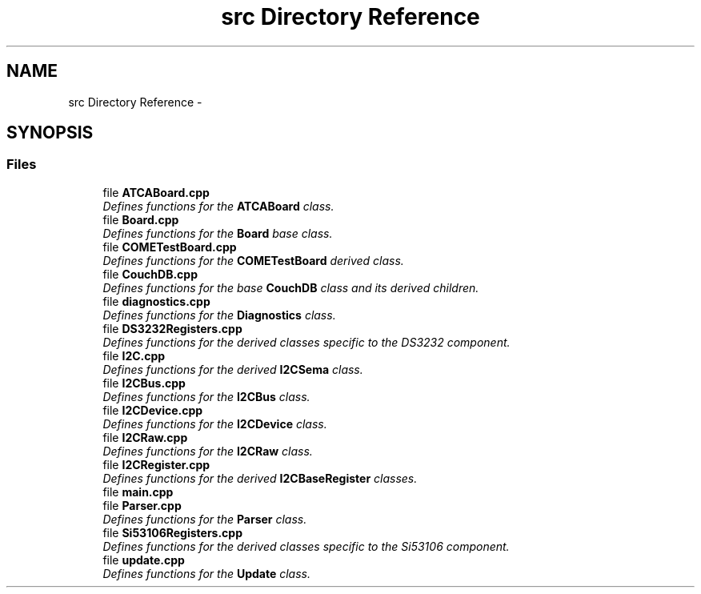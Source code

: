 .TH "src Directory Reference" 3 "Tue Aug 8 2017" "Version 1.0" "COM-Express I2C Stack" \" -*- nroff -*-
.ad l
.nh
.SH NAME
src Directory Reference \- 
.SH SYNOPSIS
.br
.PP
.SS "Files"

.in +1c
.ti -1c
.RI "file \fBATCABoard\&.cpp\fP"
.br
.RI "\fIDefines functions for the \fBATCABoard\fP class\&. \fP"
.ti -1c
.RI "file \fBBoard\&.cpp\fP"
.br
.RI "\fIDefines functions for the \fBBoard\fP base class\&. \fP"
.ti -1c
.RI "file \fBCOMETestBoard\&.cpp\fP"
.br
.RI "\fIDefines functions for the \fBCOMETestBoard\fP derived class\&. \fP"
.ti -1c
.RI "file \fBCouchDB\&.cpp\fP"
.br
.RI "\fIDefines functions for the base \fBCouchDB\fP class and its derived children\&. \fP"
.ti -1c
.RI "file \fBdiagnostics\&.cpp\fP"
.br
.RI "\fIDefines functions for the \fBDiagnostics\fP class\&. \fP"
.ti -1c
.RI "file \fBDS3232Registers\&.cpp\fP"
.br
.RI "\fIDefines functions for the derived classes specific to the DS3232 component\&. \fP"
.ti -1c
.RI "file \fBI2C\&.cpp\fP"
.br
.RI "\fIDefines functions for the derived \fBI2CSema\fP class\&. \fP"
.ti -1c
.RI "file \fBI2CBus\&.cpp\fP"
.br
.RI "\fIDefines functions for the \fBI2CBus\fP class\&. \fP"
.ti -1c
.RI "file \fBI2CDevice\&.cpp\fP"
.br
.RI "\fIDefines functions for the \fBI2CDevice\fP class\&. \fP"
.ti -1c
.RI "file \fBI2CRaw\&.cpp\fP"
.br
.RI "\fIDefines functions for the \fBI2CRaw\fP class\&. \fP"
.ti -1c
.RI "file \fBI2CRegister\&.cpp\fP"
.br
.RI "\fIDefines functions for the derived \fBI2CBaseRegister\fP classes\&. \fP"
.ti -1c
.RI "file \fBmain\&.cpp\fP"
.br
.ti -1c
.RI "file \fBParser\&.cpp\fP"
.br
.RI "\fIDefines functions for the \fBParser\fP class\&. \fP"
.ti -1c
.RI "file \fBSi53106Registers\&.cpp\fP"
.br
.RI "\fIDefines functions for the derived classes specific to the Si53106 component\&. \fP"
.ti -1c
.RI "file \fBupdate\&.cpp\fP"
.br
.RI "\fIDefines functions for the \fBUpdate\fP class\&. \fP"
.in -1c
